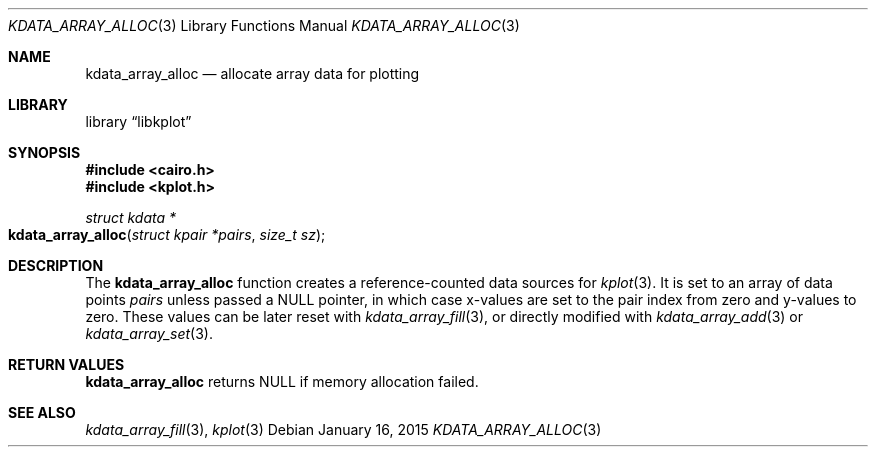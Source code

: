 .Dd $Mdocdate: January 16 2015 $
.Dt KDATA_ARRAY_ALLOC 3
.Os
.Sh NAME
.Nm kdata_array_alloc
.Nd allocate array data for plotting
.Sh LIBRARY
.Lb libkplot
.Sh SYNOPSIS
.In cairo.h
.In kplot.h
.Ft "struct kdata *"
.Fo kdata_array_alloc
.Fa "struct kpair *pairs"
.Fa "size_t sz"
.Fc
.Sh DESCRIPTION
The
.Nm kdata_array_alloc
function creates a reference-counted data sources for
.Xr kplot 3 .
It is set to an array of data points
.Fa pairs
unless passed a
.Dv NULL
pointer, in which case x-values are set to the pair index from zero and
y-values to zero.
These values can be later reset with
.Xr kdata_array_fill 3 ,
or directly modified with
.Xr kdata_array_add 3
or
.Xr kdata_array_set 3 .
.Sh RETURN VALUES
.Nm
returns
.Dv NULL
if memory allocation failed.
.\" .Sh ENVIRONMENT
.\" For sections 1, 6, 7, and 8 only.
.\" .Sh FILES
.\" .Sh EXIT STATUS
.\" For sections 1, 6, and 8 only.
.\" .Sh EXAMPLES
.\" .Sh DIAGNOSTICS
.\" For sections 1, 4, 6, 7, 8, and 9 printf/stderr messages only.
.\" .Sh ERRORS
.\" For sections 2, 3, 4, and 9 errno settings only.
.Sh SEE ALSO
.Xr kdata_array_fill 3 ,
.Xr kplot 3
.\" .Sh STANDARDS
.\" .Sh HISTORY
.\" .Sh AUTHORS
.\" .Sh CAVEATS
.\" .Sh BUGS
.\" .Sh SECURITY CONSIDERATIONS
.\" Not used in OpenBSD.
